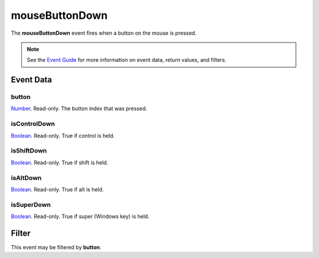 
mouseButtonDown
====================================================================================================

The **mouseButtonDown** event fires when a button on the mouse is pressed.

.. note:: See the `Event Guide`_ for more information on event data, return values, and filters.


Event Data
----------------------------------------------------------------------------------------------------

button
~~~~~~~~~~~~~~~~~~~~~~~~~~~~~~~~~~~~~~~~~~~~~~~~~~~~~~~~~~~~~~~~~~~~~~~~~~~~~~~~~~~~~~~~~~~~~~~~~~~~
`Number`_. Read-only. The button index that was pressed.

isControlDown
~~~~~~~~~~~~~~~~~~~~~~~~~~~~~~~~~~~~~~~~~~~~~~~~~~~~~~~~~~~~~~~~~~~~~~~~~~~~~~~~~~~~~~~~~~~~~~~~~~~~
`Boolean`_. Read-only. True if control is held.

isShiftDown
~~~~~~~~~~~~~~~~~~~~~~~~~~~~~~~~~~~~~~~~~~~~~~~~~~~~~~~~~~~~~~~~~~~~~~~~~~~~~~~~~~~~~~~~~~~~~~~~~~~~
`Boolean`_. Read-only. True if shift is held.

isAltDown
~~~~~~~~~~~~~~~~~~~~~~~~~~~~~~~~~~~~~~~~~~~~~~~~~~~~~~~~~~~~~~~~~~~~~~~~~~~~~~~~~~~~~~~~~~~~~~~~~~~~
`Boolean`_. Read-only. True if alt is held.

isSuperDown
~~~~~~~~~~~~~~~~~~~~~~~~~~~~~~~~~~~~~~~~~~~~~~~~~~~~~~~~~~~~~~~~~~~~~~~~~~~~~~~~~~~~~~~~~~~~~~~~~~~~
`Boolean`_. Read-only. True if super (Windows key) is held.


Filter
--------------------------------------------------------
This event may be filtered by **button**.


.. _`Event Guide`: ../guide/events.html
.. _`Number`: ../type/lua/number.html
.. _`Boolean`: ../type/lua/boolean.html
